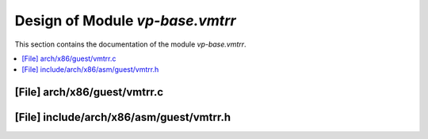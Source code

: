 .. _vp-base_vmtrr:

Design of Module `vp-base.vmtrr`
################################

This section contains the documentation of the module `vp-base.vmtrr`.



.. contents::
   :local:

[File] arch/x86/guest/vmtrr.c
======================================================================

[File] include/arch/x86/asm/guest/vmtrr.h
======================================================================


